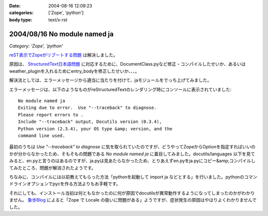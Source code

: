 :date: 2004-08-16 12:09:23
:categories: ['Zope', 'python']
:body type: text/x-rst

=============================
2004/08/16 No module named ja
=============================

*Category: 'Zope', 'python'*

reST表示でZopeがリブートする問題_ は解決しました。

原因は、 StructuredText日本語問題_ に対応するために、DocumentClass.pyなど修正・コンパイルしたせいか、あるいはweather_pluginを入れるためにentry_bodyを修正したせいか、、、。

解決法としては、エラーメッセージから適当に当たりを付けて、jaモジュールをでっち上げてみました。

.. _reST表示でZopeがリブートする問題: http://www.freia.jp/taka/blog/61
.. _StructuredText日本語問題: http://www.freia.jp/taka/blog/4



.. :extend type: text/x-rst
.. :extend:

エラーメッセージは、以下のようなものがreStructuredTextのレンダリング時にコンソールに表示されていました::

  No module named ja
  Exiting due to error.  Use "--traceback" to diagnose.
  Please report errors to .
  Include "--traceback" output, Docutils version (0.3.4),
  Python version (2.3.4), your OS type &amp; version, and the
  command line used.

最初のうちは *Use "--traceback" to diagnose* に気を取られていたのですが、どうやってZopeからOptionを指定すればいいのかが分からなかったため、そもそもの問題である *No module named ja* に着目してみました。docutils/languages 以下を見てみると、en.pyと言うのはあるのですが、ja.pyは見あたらなかったため、とりあえずen.pyをja.pyにコピー&amp;コンパイルしてみたところ、問題が解消されたようです。

ちなみに、コンパイルには以前教えてもらった方法「pythonを起動して import ja などとする」を行いました。pythonのコマンドラインオプションでpycを作る方法よりもお手軽です。

それにしても、インストール当初は何ともなかったのに何が原因でdocutilsが異常動作するようになってしまったのかがわかりません。 象歩Blog_ によると「Zope で Locale の扱いに問題がある」ようですが、症状発生の原因はやはりよくわかりませんでした。

.. _象歩Blog: http://owa.as.wakwak.ne.jp/zope/coreblog/96




.. :trackbacks:
.. :trackback id: 2005-11-28.4461481004
.. :title: docutilsのUnitTest
.. :blog name: 象歩Blog
.. :url: http://owa.as.wakwak.ne.jp/zope/coreblog/98
.. :date: 2005-11-28 00:47:26
.. :body:
.. reStructuredText で落ちるのは、 docutils に ja.py
.. ファイルが無いためであることの再確認。 docutils-0.3.5.tar.gz
.. をダウンロードして試してみました。 PYTHONPATH には zope
.. のパスを指定します。 $ tar xvzf docutils-0.3.5.tar.gz $ cd
.. docutils-0.3.5/test $ export PYTHONPATH="/usr/lib/zope/lib/python" $ python
.. test...
